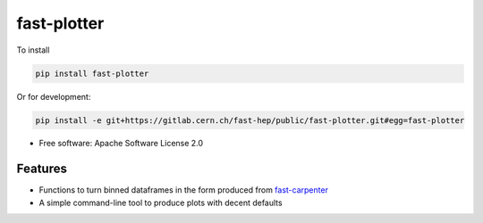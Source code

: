 
fast-plotter
============


.. image:: https://img.shields.io/pypi/v/fast_plotter.svg
   :target: https://pypi.python.org/pypi/fast_plotter
   :alt: pypi package


.. image:: https://gitlab.cern.ch/fast-hep/public/fast-plotter/badges/master/pipeline.svg
   :target: https://gitlab.cern.ch/fast-hep/public/fast-plotter/commits/master
   :alt: pipeline status


To install

.. code-block:: bash

   pip install fast-plotter

Or for development:

.. code-block:: bash

   pip install -e git+https://gitlab.cern.ch/fast-hep/public/fast-plotter.git#egg=fast-plotter


* Free software: Apache Software License 2.0

Features
--------


* Functions to turn binned dataframes in the form produced from `fast-carpenter <https://gitlab.cern.ch/fast-hep/public/fast-carpenter>`_
* A simple command-line tool to produce plots with decent defaults
